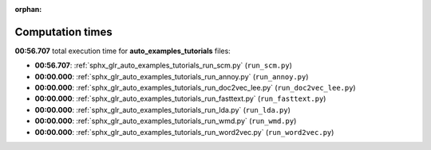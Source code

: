 
:orphan:

.. _sphx_glr_auto_examples_tutorials_sg_execution_times:

Computation times
=================
**00:56.707** total execution time for **auto_examples_tutorials** files:

- **00:56.707**: :ref:`sphx_glr_auto_examples_tutorials_run_scm.py` (``run_scm.py``)
- **00:00.000**: :ref:`sphx_glr_auto_examples_tutorials_run_annoy.py` (``run_annoy.py``)
- **00:00.000**: :ref:`sphx_glr_auto_examples_tutorials_run_doc2vec_lee.py` (``run_doc2vec_lee.py``)
- **00:00.000**: :ref:`sphx_glr_auto_examples_tutorials_run_fasttext.py` (``run_fasttext.py``)
- **00:00.000**: :ref:`sphx_glr_auto_examples_tutorials_run_lda.py` (``run_lda.py``)
- **00:00.000**: :ref:`sphx_glr_auto_examples_tutorials_run_wmd.py` (``run_wmd.py``)
- **00:00.000**: :ref:`sphx_glr_auto_examples_tutorials_run_word2vec.py` (``run_word2vec.py``)
